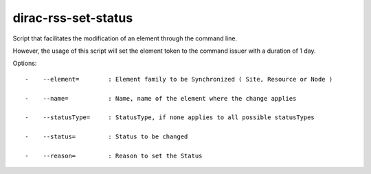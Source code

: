 ===========================
dirac-rss-set-status
===========================

Script that facilitates the modification of an element through the command 
line.

However, the usage of this script will set the element token to the command
issuer with a duration of 1 day.

Options::

  -    --element=        : Element family to be Synchronized ( Site, Resource or Node ) 

  -    --name=           : Name, name of the element where the change applies 

  -    --statusType=     : StatusType, if none applies to all possible statusTypes 

  -    --status=         : Status to be changed 

  -    --reason=         : Reason to set the Status 


